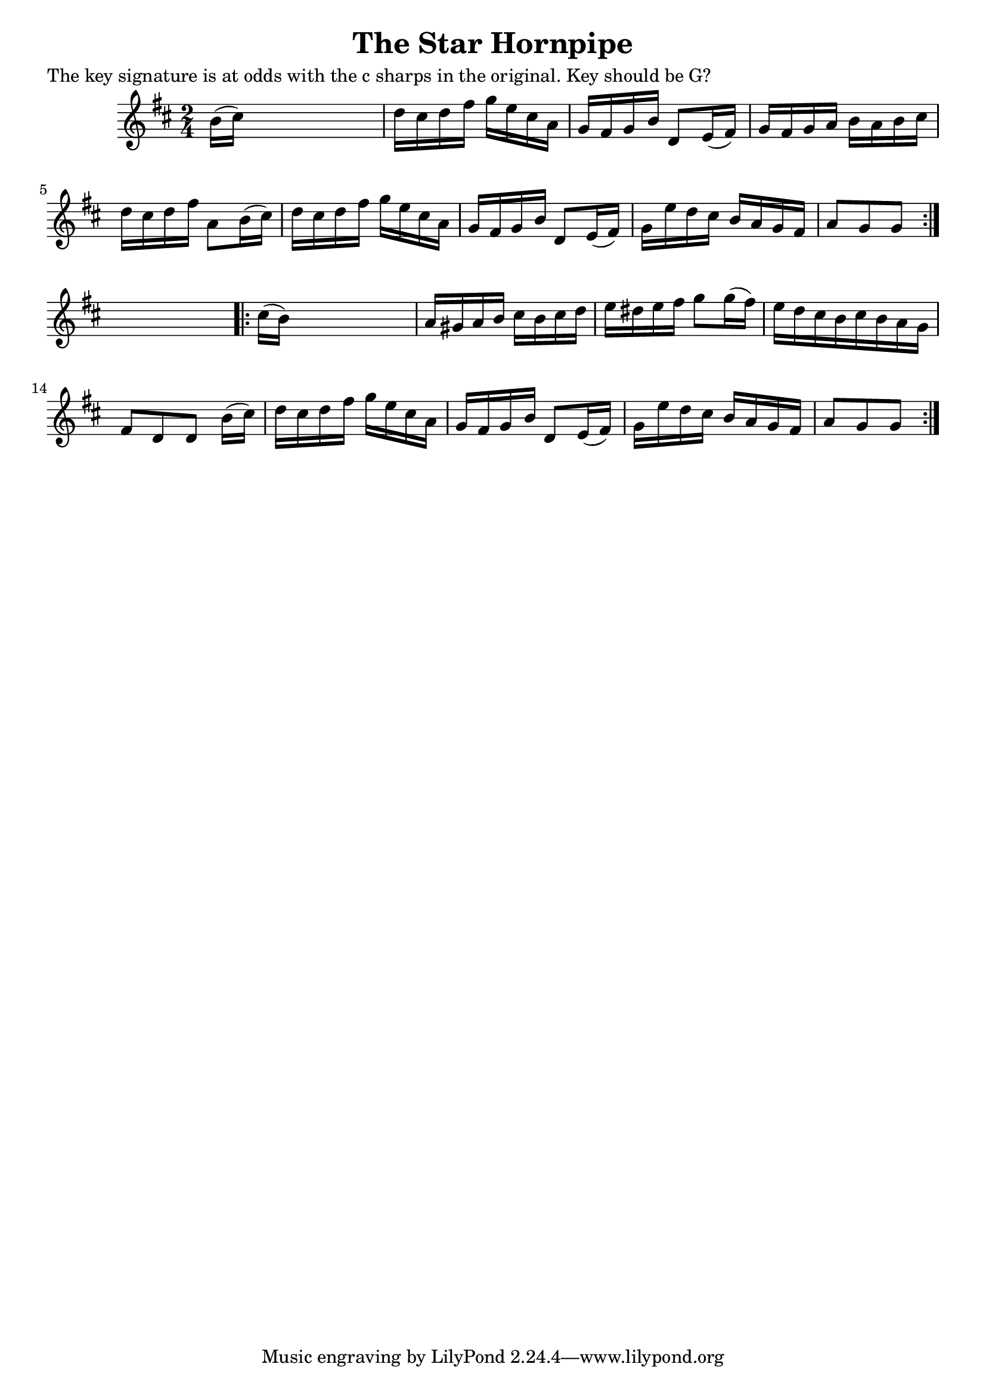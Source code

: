 
\version "2.16.2"
% automatically converted by musicxml2ly from xml/1654_nt.xml

%% additional definitions required by the score:
\language "english"


\header {
    poet = "The key signature is at odds with the c sharps in the original. Key should be G?"
    encoder = "abc2xml version 63"
    encodingdate = "2015-01-25"
    title = "The Star Hornpipe"
    }

\layout {
    \context { \Score
        autoBeaming = ##f
        }
    }
PartPOneVoiceOne =  \relative b' {
    \repeat volta 2 {
        \key d \major \time 2/4 b16 ( [ cs16 ) ] s4. | % 2
        d16 [ cs16 d16 fs16 ] g16 [ e16 cs16 a16 ] | % 3
        g16 [ fs16 g16 b16 ] d,8 [ e16 ( fs16 ) ] | % 4
        g16 [ fs16 g16 a16 ] b16 [ a16 b16 cs16 ] | % 5
        d16 [ cs16 d16 fs16 ] a,8 [ b16 ( cs16 ) ] | % 6
        d16 [ cs16 d16 fs16 ] g16 [ e16 cs16 a16 ] | % 7
        g16 [ fs16 g16 b16 ] d,8 [ e16 ( fs16 ) ] | % 8
        g16 [ e'16 d16 cs16 ] b16 [ a16 g16 fs16 ] | % 9
        a8 [ g8 g8 ] }
    s8 \repeat volta 2 {
        | \barNumberCheck #10
        cs16 ( [ b16 ) ] s4. | % 11
        a16 [ gs16 a16 b16 ] cs16 [ b16 cs16 d16 ] | % 12
        e16 [ ds16 e16 fs16 ] g8 [ g16 ( fs16 ) ] | % 13
        e16 [ d16 cs16 b16 cs16 b16 a16 g16 ] | % 14
        fs8 [ d8 d8 ] b'16 ( [ cs16 ) ] | % 15
        d16 [ cs16 d16 fs16 ] g16 [ e16 cs16 a16 ] | % 16
        g16 [ fs16 g16 b16 ] d,8 [ e16 ( fs16 ) ] | % 17
        g16 [ e'16 d16 cs16 ] b16 [ a16 g16 fs16 ] | % 18
        a8 [ g8 g8 ] }
    }


% The score definition
\score {
    <<
        \new Staff <<
            \context Staff << 
                \context Voice = "PartPOneVoiceOne" { \PartPOneVoiceOne }
                >>
            >>
        
        >>
    \layout {}
    % To create MIDI output, uncomment the following line:
    %  \midi {}
    }

